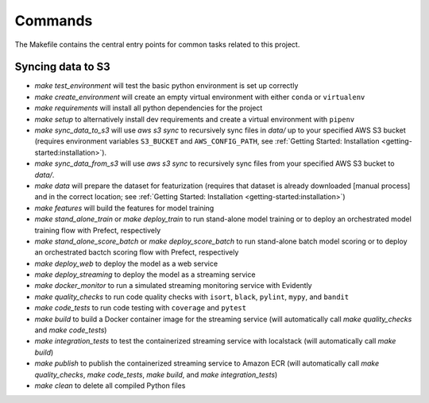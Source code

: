 Commands
========

The Makefile contains the central entry points for common tasks related to this project.

Syncing data to S3
^^^^^^^^^^^^^^^^^^

* `make test_environment` will test the basic python environment is set up correctly
* `make create_environment` will create an empty virtual environment with either ``conda``
  or ``virtualenv``
* `make requirements` will install all python dependencies for the project
* `make setup` to alternatively install dev requirements and create a virtual environment
  with ``pipenv``
* `make sync_data_to_s3` will use `aws s3 sync` to recursively sync files in `data/` up
  to your specified AWS S3 bucket (requires environment variables ``S3_BUCKET`` and
  ``AWS_CONFIG_PATH``, see :ref:`Getting Started: Installation <getting-started:installation>`).
* `make sync_data_from_s3` will use `aws s3 sync` to recursively sync files from your
  specified AWS S3 bucket to `data/`.
* `make data` will prepare the dataset for featurization (requires that dataset is already
  downloaded [manual process] and in the correct location; see
  :ref:`Getting Started: Installation <getting-started:installation>`)
* `make features` will build the features for model training
* `make stand_alone_train` or `make deploy_train` to run stand-alone model training or to
  deploy an orchestrated model training flow with Prefect, respectively
* `make stand_alone_score_batch` or `make deploy_score_batch` to run stand-alone batch model
  scoring or to deploy an orchestrated bactch scoring flow with Prefect, respectively
* `make deploy_web` to deploy the model as a web service
* `make deploy_streaming` to deploy the model as a streaming service
* `make docker_monitor` to run a simulated streaming monitoring service with Evidently
* `make quality_checks` to run code quality checks with ``isort``, ``black``, ``pylint``,
  ``mypy``, and ``bandit``
* `make code_tests` to run code testing with ``coverage`` and ``pytest``
* `make build` to build a Docker container image for the streaming service (will
  automatically call `make quality_checks` and `make code_tests`)
* `make integration_tests` to test the containerized streaming service with localstack
  (will automatically call `make build`)
* `make publish` to publish the containerized streaming service to Amazon ECR (will
  automatically call `make quality_checks`, `make code_tests`, `make build`, and
  `make integration_tests`)
* `make clean` to delete all compiled Python files
